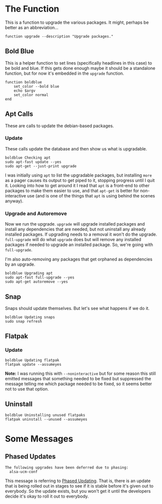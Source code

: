 #+BEGIN_COMMENT
.. title: Upgrade Function
.. slug: upgrade-function
.. date: 2025-06-24 12:04:29 UTC-07:00
.. tags: functions,cli,packages,apt,snap
.. category: Functions
.. link: 
.. description: A package upgrade function.
.. type: text
.. status: 
.. updated: 

#+END_COMMENT
#+OPTIONS: ^:{}
#+TOC: headlines 2
#+begin_src noweb :tangle ../functions/upgrade.fish :exports none
<<function-upgrade>>
    <<function-bold-blue>>

    <<update-apt>>

    <<upgrade-apt>>

    <<upgrade-snaps>>

    <<upgrade-flatpak>>

    <<clean-flatpak>>
end
#+end_src

* The Function
This is a function to upgrade the various packages. It might, perhaps be better as an abbreviation...

#+begin_src fish :noweb-ref function-upgrade
function upgrade --description "Upgrade packages."
#+end_src

** Bold Blue

This is a helper function to set lines (specifically headlines in this case) to be bold and blue. If this gets done enough maybe it should be a standalone function, but for now it's embedded in the ~upgrade~ function.

#+begin_src fish :noweb-ref function-bold-blue
function boldblue
    set_color --bold blue
    echo $argv
    set_color normal
end
#+end_src
** Apt Calls

These are calls to update the debian-based packages.

*** Update

These calls update the database and then show us what is upgradable. 

#+begin_src fish :noweb-ref update-apt
boldblue Checking apt
sudo apt-fast update --yes
sudo apt-get --just-print upgrade
#+end_src

#+begin_notecard
I was initially using ~apt~ to list the upgradable packages, but installing ~more~ as a pager causes its output to get piped to it, stopping progress until I quit it. Looking into how to get around it I read that ~apt~ is a front-end to other packages to make them easier to use, and that ~apt-get~ is  better for non-interactive use (and is one of the things that ~apt~ is using behind the scenes anyway).
#+end_notecard

*** Upgrade and Autoremove

Now we run the upgrade. ~upgrade~ will upgrade installed packages and install any dependencies that are needed, but not uninstall any already installed packages. If upgrading needs to a removal it won't do the upgrade. ~full-upgrade~ will do what ~upgrade~ does but will remove any installed packages if needed to upgrade an installed package. So, we're going with ~full-upgrade~.

I'm also auto-removing any packages that get orphaned as dependencies by an upgrade. 

#+begin_src fish :noweb-ref upgrade-apt
boldblue Upgrading apt
sudo apt-fast full-upgrade --yes
sudo apt-get autoremove --yes
#+end_src

** Snap

Snaps should update themselves. But let's see what happens if we do it.

#+begin_src fish :noweb-ref upgrade-snaps
boldblue Updating snaps
sudo snap refresh
#+end_src

** Flatpak

*** Update

#+begin_src fish :noweb-ref upgrade-flatpak
boldblue Updating flatpak
flatpak update --assumeyes
#+end_src

#+begin_notecard
**Note:** I was running this with ~--noninteractive~ but for some reason this still emitted messages that something needed to be fixed but suppressed the message telling me which package needed to be fixed, so it seems better not to use that option.
#+end_notecard
** Uninstall

#+begin_src fish :noweb-ref clean-flatpak
boldblue Uninstalling unused flatpaks
flatpak uninstall --unused --assumeyes
#+end_src

* Some Messages
** Phased Updates

#+begin_src fish
The following upgrades have been deferred due to phasing:
  alsa-ucm-conf
#+end_src

This message is referring to [[https://documentation.ubuntu.com/server/explanation/software/about-apt-upgrade-and-phased-updates/][Phased Updating]]. That is, there is an update that is being rolled out in stages to see if it is stable before it's given out to everybody. So the update exists, but you won't get it until the developers decide it's okay to roll it out to everybody.
